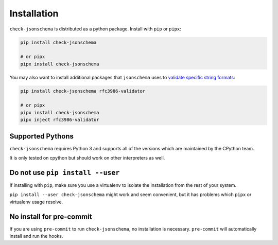 Installation
============

``check-jsonschema`` is distributed as a python package.
Install with ``pip`` or ``pipx``:

.. code-block:: bash

    pip install check-jsonschema

    # or pipx
    pipx install check-jsonschema

You may also want to install additional packages that ``jsonschema`` uses to `validate
specific string formats <https://python-jsonschema.readthedocs.io/en/stable/validate/?highlight=rfc3986#validating-formats>`_:

.. code-block:: bash

    pip install check-jsonschema rfc3986-validator

    # or pipx
    pipx install check-jsonschema
    pipx inject rfc3986-validator


Supported Pythons
-----------------

``check-jsonschema`` requires Python 3 and supports all of the versions which
are maintained by the CPython team.

It is only tested on cpython but should work on other interpreters as well.

Do not use ``pip install --user``
---------------------------------

If installing with ``pip``, make sure you use a virtualenv to isolate the
installation from the rest of your system.

``pip install --user check-jsonschema`` might work and seem convenient, but it
has problems which ``pipx`` or virtualenv usage resolve.


No install for pre-commit
-------------------------

If you are using ``pre-commit`` to run ``check-jsonschema``, no installation is
necessary. ``pre-commit`` will automatically install and run the hooks.

